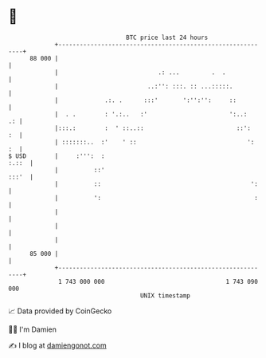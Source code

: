 * 👋

#+begin_example
                                    BTC price last 24 hours                    
                +------------------------------------------------------------+ 
         88 000 |                                                            | 
                |                            .: ...         .  .             | 
                |                         ..:'': :::. :: ...:::::.           | 
                |             .:. .      :::'       ':'':'':     ::          | 
                |  . .        : '.:..   :'                       ':..:    .: | 
                |:::.:        :  ' ::..::                          ::':   :  | 
                | :::::::..  :'    ' ::                               ':  :  | 
   $ USD        |     :''':  :                                         :.::  | 
                |          ::'                                         :::'  | 
                |          ::                                          ':    | 
                |          ':                                           :    | 
                |                                                            | 
                |                                                            | 
                |                                                            | 
         85 000 |                                                            | 
                +------------------------------------------------------------+ 
                 1 743 000 000                                  1 743 090 000  
                                        UNIX timestamp                         
#+end_example
📈 Data provided by CoinGecko

🧑‍💻 I'm Damien

✍️ I blog at [[https://www.damiengonot.com][damiengonot.com]]
